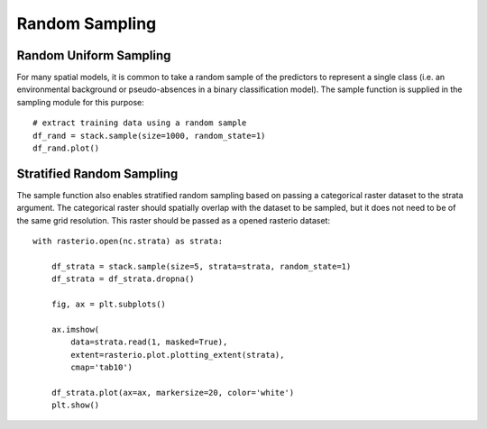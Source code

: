 Random Sampling
===============

Random Uniform Sampling
#######################

For many spatial models, it is common to take a random sample of the predictors
to represent a single class (i.e. an environmental background or pseudo-absences
in a binary classification model). The sample function is supplied in the
sampling module for this purpose:
::

    # extract training data using a random sample
    df_rand = stack.sample(size=1000, random_state=1)
    df_rand.plot()


Stratified Random Sampling
##########################

The sample function also enables stratified random sampling based on passing a
categorical raster dataset to the strata argument. The categorical raster should
spatially overlap with the dataset to be sampled, but it does not need to be of
the same grid resolution. This raster should be passed as a opened rasterio
dataset:
::

    with rasterio.open(nc.strata) as strata:

        df_strata = stack.sample(size=5, strata=strata, random_state=1)
        df_strata = df_strata.dropna()

        fig, ax = plt.subplots()

        ax.imshow(
            data=strata.read(1, masked=True),
            extent=rasterio.plot.plotting_extent(strata),
            cmap='tab10')

        df_strata.plot(ax=ax, markersize=20, color='white')
        plt.show()

